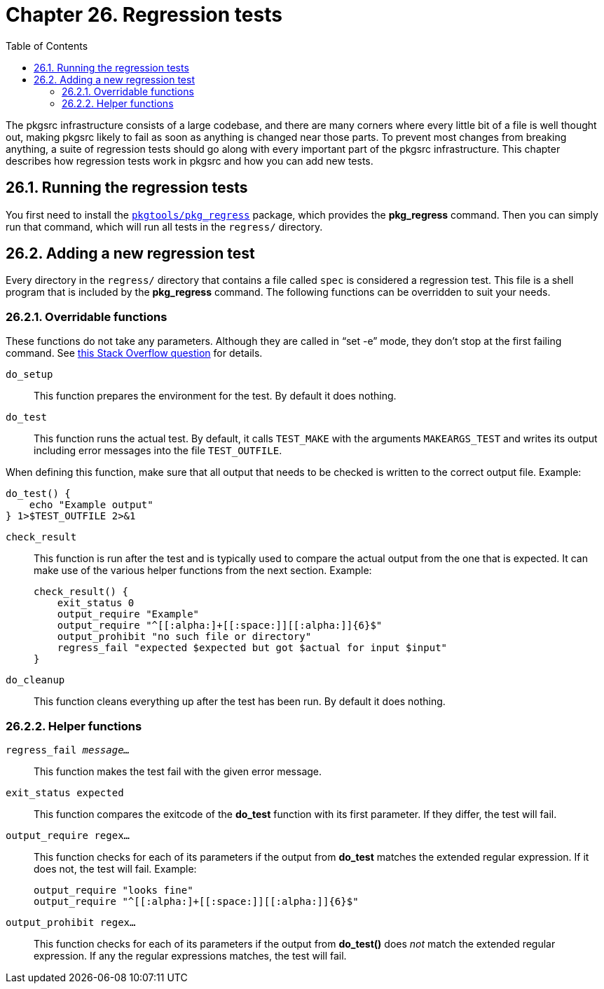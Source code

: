 = Chapter 26. Regression tests
:toc:
:toc: left
:toclevels: 4
:docinfo: private

The pkgsrc infrastructure consists of a large codebase, and there are many corners where every little bit of a file is	well thought out, making pkgsrc likely to fail as soon as anything is changed near those parts. To prevent most changes from breaking anything, a suite of regression tests should go along with every important part of the pkgsrc infrastructure. This chapter describes how regression tests work in pkgsrc and how you can add new tests.

== 26.1. Running the regression tests

You first need to install the https://cdn.NetBSD.org/pub/pkgsrc/current/pkgsrc/pkgtools/pkg_regress/index.html[``pkgtools/pkg_regress``] package, which	provides the **pkg_regress** command. Then you can simply run that command, which will run all tests in the ``regress/`` directory.

== 26.2. Adding a new regression test

Every directory in the ``regress/`` directory that contains a file called ``spec`` is considered a regression test. This file is a shell program that is included by the **pkg_regress** command. The following functions can be overridden to suit your needs.

=== 26.2.1. Overridable functions

These functions do not take any parameters. Although they are called in “set -e” mode, they don't stop at the first failing command. See https://stackoverflow.com/q/4072984[this Stack Overflow question] for details.

``do_setup``::
This function prepares the environment for the test. By default it does nothing.

``do_test``::
This function runs the actual test. By default, it calls ``TEST_MAKE`` with the arguments ``MAKEARGS_TEST`` and writes its output including error messages into the file ``TEST_OUTFILE``.

When defining this function, make sure that all output that needs to be checked is written to the correct output file. Example:

    do_test() {
        echo "Example output"
    } 1>$TEST_OUTFILE 2>&1
    
``check_result``::
This function is run after the test and is typically used to compare the actual output from the one that is expected. It can make use of the various helper functions from the next section. Example:

    check_result() {
        exit_status 0
        output_require "Example"
        output_require "^[[:alpha:]+[[:space:]][[:alpha:]]{6}$"
        output_prohibit "no such file or directory"
        regress_fail "expected $expected but got $actual for input $input"
    }
    
``do_cleanup``::
This function cleans everything up after the test has been run. By default it does nothing.

=== 26.2.2. Helper functions

``regress_fail __message...``__::

This function makes the test fail with the given error message.

``exit_status expected``::

This function compares the exitcode of the **do_test** function with its first parameter. If they differ, the test will fail.

``output_require regex...``::

This function checks for each of its parameters	if the output from **do_test** matches the extended regular expression. If it does not, the test will fail. Example:

    output_require "looks fine"
    output_require "^[[:alpha:]+[[:space:]][[:alpha:]]{6}$"
    
``output_prohibit regex...``::
This function checks for each of its parameters if the output from **do_test()** does __not__ match the extended regular expression. If any the regular expressions matches, the test will fail.
